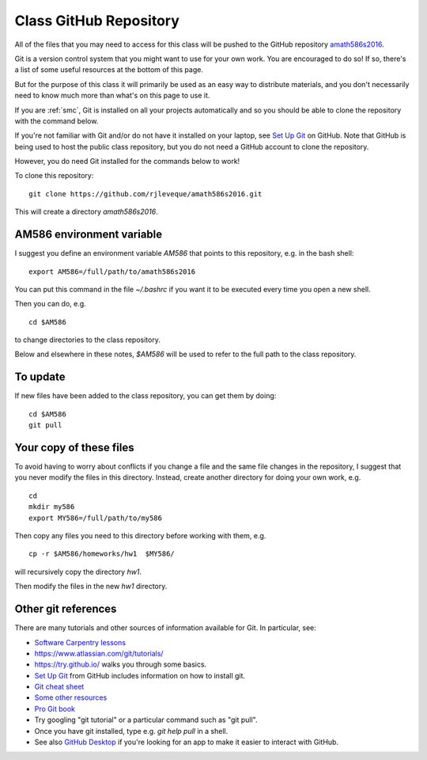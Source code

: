 
.. _class_repos:

Class GitHub Repository
=======================

All of the files that you may need to access for this class will be pushed
to the GitHub repository `amath586s2016
<https://github.com/rjleveque/amath586s2016>`_.

Git is a version control system that you might want to use for your own
work. You are encouraged to do so!  If so, there's a list of some useful
resources at the bottom of this page.

But for the purpose of this class it
will primarily be used as an easy way to distribute materials, and you don't
necessarily need to know much more than what's on this page to use it.  

If you are :ref:`smc`, Git is installed on all your projects 
automatically and so you should be able to clone the repository with the
command below.

If you're not familiar with Git and/or do not have it installed on your
laptop, see `Set Up Git <https://help.github.com/articles/set-up-git/>`_ on
GitHub.  Note that GitHub is being used to host the public class repository, but
you do not need a GitHub account to clone the repository.

However, you do need Git installed for the commands below to work!

To clone this repository::

    git clone https://github.com/rjleveque/amath586s2016.git

This will create a directory `amath586s2016`.  

AM586 environment variable
--------------------------

I suggest you define an environment variable `AM586` that points to this
repository, e.g. in the bash shell::

    export AM586=/full/path/to/amath586s2016

You can put this command in the file `~/.bashrc` if you want it to be
executed every time you open a new shell.  

Then you can do, e.g. ::

    cd $AM586

to change directories to the class repository.

Below and elsewhere in these notes, `$AM586` will be used to refer to the
full path to the class repository.

To update
---------

If new files have been added to the class repository, you can get them by
doing::

    cd $AM586
    git pull

Your copy of these files
------------------------

To avoid having to worry about
conflicts if you change a file and the same file changes in the repository,
I suggest that you never modify the files in this directory.  Instead, 
create another directory for doing your own work, e.g. ::

    cd
    mkdir my586
    export MY586=/full/path/to/my586

Then copy any files you need to this directory before working with them, e.g. ::

    cp -r $AM586/homeworks/hw1  $MY586/

will recursively copy the directory `hw1`.

Then modify the files in the new `hw1` directory.


Other git references
--------------------

There are many tutorials and other sources of information available for Git.
In particular, see:

- `Software Carpentry lessons
  <http://swcarpentry.github.io//git-novice/index.html>`_
- `<https://www.atlassian.com/git/tutorials/>`_
- `<https://try.github.io/>`_ walks you through some basics.
- `Set Up Git <https://help.github.com/articles/set-up-git/>`_ from GitHub
  includes information on how to install git.
- `Git cheat sheet
  <https://education.github.com/git-cheat-sheet-education.pdf>`_
- `Some other resources
  <https://help.github.com/articles/good-resources-for-learning-git-and-github/>`_
- `Pro Git book <http://git-scm.com/doc>`_
- Try googling "git tutorial" or a particular command such as "git pull".
- Once you have git installed, type e.g. `git help pull` in a shell.
- See also `GitHub Desktop <https://desktop.github.com/>`_ if you're looking
  for an app to make it easier to interact with GitHub.

